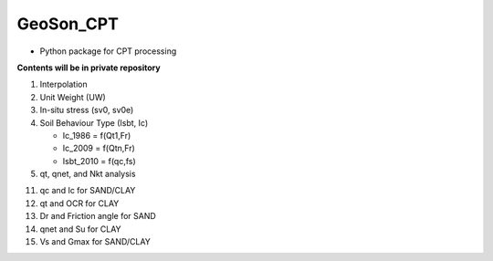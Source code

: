 GeoSon_CPT
==================
- Python package for CPT processing

**Contents will be in private repository**

01. Interpolation

02. Unit Weight (UW)

03. In-situ stress (sv0, sv0e)

04. Soil Behaviour Type (Isbt, Ic)

    - Ic_1986 = f(Qt1,Fr)
    - Ic_2009 = f(Qtn,Fr)
    - Isbt_2010 = f(qc,fs)

05. qt, qnet, and Nkt analysis

11. qc and Ic for SAND/CLAY

12. qt and OCR for CLAY

13. Dr and Friction angle for SAND

14. qnet and Su for CLAY

15. Vs and Gmax for SAND/CLAY
